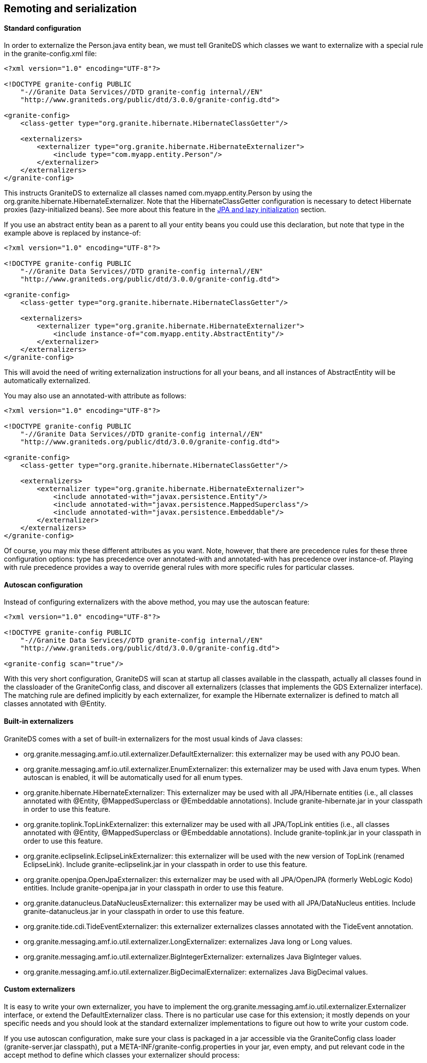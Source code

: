 :imagesdir: ./images

[[graniteds.remoting]]
== Remoting and serialization

ifdef::flex[]
Data serialization between a Flex client application and a Java EE server can use three kinds of transfer encodings:
 
* XML (HttpService)
* SOAP (WebService)
* AMF3 (RemoteObject)

According to all available benchmarks, the last option, AMF3 with +RemoteObject+, is the faster and most efficient. Additionally it allows to work with 
strongly typed objects in the Flex application and thus is more maintainable. GraniteDS provides a full implementation of the AMF3 protocol and a set 
of adapters suitable for remote calls to POJO, Spring, EJB 3, Seam and CDI services. 

However, standard AMF serialization/deserialization does not provide any way, either with LiveCycle Data Services/BlazeDS or with GraniteDS, to transfer 
private or protected data fields. Only non-static, non-transient public fields, either those with public getter and setter or with a public declaration,  
are taken into account. This limitation applies to both Java and ActionScript 3 classes. 

To preserve strong and secure data encapsulation of your beans while serializing their private internal state - such as a version number in entity beans -
GraniteDS provides a specific serialization mechanism called externalization. It also allows, for example, to serialize JPA entities without triggering
initialization of all lazy properties. See <<remoting.externalization,corresponding section>> for details. 

*More about the AMF3 serialization format*

AMF3 is a very compact binary format for data serialization/deserialization and remote method invocation. A key feature of this format is that it preserves 
the entire graph of your data without duplicating identical objects (contrary to JSON for example).

For example, if A1 and A2 contain a reference to the same B1, 
the serialization of A1 and A2 does not duplicate B1. The target client VM will contain exactly the same data graph with only one B1 referenced by one A1 and one A2.
Furthermore, there is no risk of infinite recursion if the data graph contains circular references. For example, if B1 contains the set of A# that references B1. 
AMF3 messages are sent as a part of a AMF0 envelope and body.

GraniteDS implements an AMF3 serializer/deserializer and relies on some code borrowed from the
link:$$http://sourceforge.net/projects/openamf/$$[OpenAMF] project for AMF0 serialization/deserialization. The AMF0 and AMF3 specifications are now public.
You may download them link:$$http://download.macromedia.com/pub/labs/amf/amf3_spec_121207.pdf$$[here]. You will need a Macromedia or Adobe account. 
endif::flex[]

ifdef::java[]
Data serialization between a Java/JavaFX client application and a Java EE server uses a fast and compact serialization format called
Java Message Format (JMF). JMF preserves the entire state of transfered objects and deals with arbitrary complex data graphs. JMF takes care of
of uninitialized properties of JPA entities and does not trigger initialization: lazy members are serialized as uninitialized and sending back
such entities back to the server preserves this characteristic (a lazy collection is lazy, not null).

When building a JavaFX client and with the help of the <<graniteds.gfx, GFX>> code generator, you can easily deserialize these entities to a properly
JavaFX-bindable bean having the same properties. This way the client and server parts of the application are cleanly separated, the JavaFX bean does
not have any dependency (even internal runtime) on the JPA provider and the JPA entity having no dependency on the JavaFX binding API.

*More about the JMF serialization format*

JMF is inspired by the AMF serialization format and designed with the following goals in mind:

* Compactness: serialized data must be as small as possible (even more than with AMF).
* Completeness: circular references must be correctly handled, everything that should be serialized must be serialized.
* Accuracy: no trans-typing, no pointless conversions, unless explicitly wanted.
* Extensibility: it must be possible to plug dedicated codecs for specific data types.
* Observability: data flow must be understandable by programs that have no knowledge of what is serialized.
* Security: only data that are meant to be serialized must be serialized.
* Speed: serialization must be as fast as possible (but without breaking the previous goals).

In typical usage, JMF can be up to 3 times smaller than AMF and up to 8 times smaller than the standard Java serialization.
endif::java[] 

ifdef::flex[]
[[remoting.remoteobject]]
=== Using the RemoteObject API

+RemoteObject+ is the standard remoting API of the Flex SDK. It can be use either declaratively in MXML or programmatically in ActionScript. 
A +RemoteObject+ is attached to a server-side destination, generally defined in the +services-config.xml+ (see the <<config.remotingservices,configuration reference>>). 
You can also refer to the link:$$http://livedocs.adobe.com/flex/3/html/help.html?content=data_access_4.html$$[Adobe Flex SDK documentation] about +RemoteObject+ 
to get some useful information. 

[[remoting.romxml]]
==== RemoteObject in MXML

For this example, we'll show a simple POJO destination : 

[source,java]
----
public class HelloService {

   	public String hello(String name) {
   		return "Hello " + name;	
   	}
}
----

[source,xml]
----
<services>
    <service
        id="granite-service"
        class="flex.messaging.services.RemotingService"
        messageTypes="flex.messaging.messages.RemotingMessage">
        <destination id="hello">
            <channels>
                <channel ref="graniteamf"/>
            </channels>
            <properties>
                <scope>request</scope>
                <source>com.myapp.HelloService</source>
            </properties>
        </destination>
    </service>
</services>

<channels>
    <channel-definition id="graniteamf" class="mx.messaging.channels.AMFChannel">
        <endpoint
            uri="http://{server.name}:{server.port}/{context.root}/graniteamf/amf"
            class="flex.messaging.endpoints.AMFEndpoint"/>
    </channel-definition>
</channels>
----

This service configuration defines an AMF channel and a simple POJO destination named _hello_ mapped to this channel and which source is the Java class 
we have created. POJO is the default service adapter so we don't have to specify a particular service factory. 

[source,xml]
----
<?xml version="1.0"?>
<mx:Application xmlns:mx="http://www.adobe.com/2006/mxml">

    <mx:Script>
        import mx.rpc.events.ResultEvent;
        import mx.rpc.events.FaultEvent;
        import mx.controls.Alert;
        
        public function resultHandler(event:ResultEvent):void {
            // Display received message
            outputMessage.text = event.result as String;
        }                       
        
        public function faultHandler(event:FaultEvent):void {
            // Show error alert
            Alert.show(event.fault.faultString);               
        }
    </mx:Script>
	
    <!-- Connect to a service destination.--> 
    <mx:RemoteObject id="helloService" 
        destination="hello"
        result="handleResult(event);"
        fault="handleFault(event);"/>
	
    <!-- Provide input data for calling the service. --> 
    <mx:TextInput id="inputName"/>
	
    <!-- Call the web service, use the text in a TextInput control as input data.--> 
    <mx:Button click="helloService.hello(inputName.text)"/>
	
    <!-- Display results data in the user interface. --> 
    <mx:Label id="outputMessage"/>
</mx:Application>
----

This demonstrates a very simple remote call with basic +String+ data types. The destination defined in the MXML +RemoteObject+ declaration should match 
the destination name in +services-config.xml+.  

It is very important to note that remote calls in Flex are always _asynchronous_. The reason is that the Flash VM is not multithreaded and remote calls 
should not block user interaction. Something like +outputMessage.text = helloService.hello(inputName.text)+ will thus not work, and it is needed to 
attach event listeners to the +RemoteObject+ to handle the remote results and faults.		 

The actual return value of a remote call on a +RemoteObject+ is an +AsyncToken+ object. The MXML syntax +result+ and +fault+ is simply a shorthand 
for adding listeners to this token object. 

In this short example, there was only one method in the +RemoteObject+ so we could put the event listeners on the +RemoteObject+ itself. 
For services having more than one method, we would rather add a different event listener for each method : 

[source,xml]
----
<mx:RemoteObject id="helloService" 
        destination="hello">
    <mx:operation name="hello" 
        result="handleResult(event);"
        fault="handleFault(event);"/>
    <mx:operation name="..."
        result="..."
        fault="..."/>
</mx:RemoteObject>
----

The last but interesting way of handing the remote result is to bind the +AsyncToken+ property +lastResult+ to some UI component in MXML. The following code 
does the same thing than the initial example :  

[source,xml]
----
<?xml version="1.0"?>
<mx:Application xmlns:mx="http://www.adobe.com/2006/mxml">

    <!-- Connect to a service destination.--> 
    <mx:RemoteObject id="helloService" destination="hello"/>
    
    <!-- Provide input data for calling the service. --> 
    <mx:TextInput id="inputName"/>
    
    <!-- Call the web service, use the text in a TextInput control as input data.--> 
    <mx:Button click="helloService.hello(inputName.text)"/>
    
    <!-- Display results data in the user interface using binding on the lastResult property of AsyncToken. --> 
    <mx:Label id="outputMessage" text="{helloService.hello.lastResult}"/>
</mx:Application>
----

It is possible to use more complex data types as arguments or as result values. It is then necessary to create an equivalent ActionScript 3 class for each 
Java data class. You can refer to the <<remoting.mapping,mapping>> section to see how to do this in detail. Also see how you can use the 
<<graniteds.gas3,Gas3 code generator>> to do this for you. 

[source,java]
----
package com.myapp.model;

public class Person {

	private String name;

	public String getName() { 
		return name; 
	}
	public void setName(String name) { 
		this.name = name;
	}
}
----

[source,actionscript]
----
package com.myapp.model {
		
	[RemoteClass(alias="com.myapp.model.Person")]
	public class Person {
		public var name:String;
	}
}
----

[source,java]
----
public class PeopleService {

   	public List<Person> findAll(Person examplePerson) {
   		...
   		return list;	
   	}
}
----

[source,xml]
----
<?xml version="1.0"?>
<mx:Application xmlns:mx="http://www.adobe.com/2006/mxml">

    <!-- Connect to a service destination.--> 
    <mx:RemoteObject id="peopleService" 
        destination="people"
        result="handleResult(event);"
        fault="handleFault(event);"/>
	
    <!-- Provide input data for calling the service. --> 
    <mx:TextInput id="inputName"/>
	
    <!-- Call the web service, use the text in a TextInput control as input data.--> 
    <mx:Button click="peopleService.findAll(inputName.text)"/>
	
    <!-- Display results data in the user interface. --> 
    <mx:DataGrid id="outputGrid" dataProvider="{peopleService.lastResult}"/>
</mx:Application>
----

[[remoting.roactionscript]]
==== RemoteObject in ActionScript

Using +RemoteObject+ programmatically is necessary when called from a client controller class in a classic MVC pattern. 

[source,actionscript]
----
package com.myapp.controllers {

 	import mx.rpc.events.ResultEvent;
 	import mx.rpc.events.FaultEvent;
 	import mx.rpc.remoting.mxml.RemoteObject;
 	import mx.controls.Alert;

	public class HelloController {

		private var helloService:RemoteObject;

		public function HelloController():void {
            // Initialize a remote destination
            helloService = new RemoteObject("pojo");
            helloService.addEventListener(ResultEvent.RESULT, resultHandler, false, 0, true);
            helloService.addEventListener(FaultEvent.FAULT, faultHandler, false, 0, true);
        }
        
        private function resultHandler(event:ResultEvent):void {
            // Handler result
        }                       
        
        private function faultHandler(event:FaultEvent):void {
            // Handle fault
        }
    }
}
----

[[remoting.manualremoteobject]]
==== RemoteObject in ActionScript without +services-config.xml+ file

When there is no +services-config.xml+ (for example when the configuration is defined in the Spring or Seam configuration files),  it is necessary 
to manually initialize the endpoint for the +RemoteObjects+. 

[source,actionscript]
----
package com.myapp.controllers {

 	import mx.rpc.events.ResultEvent;
 	import mx.rpc.events.FaultEvent;
 	import mx.rpc.remoting.mxml.RemoteObject;
 	import mx.controls.Alert;

	public class HelloController {

		private var helloService:RemoteObject;

 		public function HelloController():void {
			// Initialize a remote destination
			helloService = new RemoteObject("hello");
			helloService.source = "com.myapp.HelloService";
			// Setup the channel set and endpoint for the RemoteObject 
			helloService.channelSet = new ChannelSet();
			helloService.channelSet.addChannel(new AMFChannel("graniteamf", 
			     "http://{server.name}:{server.port}/myapp/graniteamf/amf"));
			helloService.addEventListener(ResultEvent.RESULT, resultHandler, false, 0, true);
			helloService.addEventListener(FaultEvent.FAULT, faultHandler, false, 0, true);
		}
        
		private function resultHandler(event:ResultEvent):void {
			// Handle result
		}                       
        
		private function faultHandler(event:FaultEvent):void {
			// Handle fault
		}
    }
}
----

[[remoting.rohttps]]
==== Using HTTPS

Using HTTPS involves two steps :
 
* Configure a +SecureAMFChannel+ instead of an +AMFChannel+ in +services-config.xml+
* Configure a SSL endpoint in +web.xml+

.+services-config.xml+
[source,xml]
----
<services>
    ...
</services>

<channels>
    <channel-definition id="graniteamf" class="mx.messaging.channels.SecureAMFChannel">
        <endpoint
            uri="https://{server.name}:{server.port}/{context.root}/graniteamf/amf"
            class="flex.messaging.endpoints.AMFEndpoint"/>
    </channel-definition>
</channels>
----

.+web.xml+
[source,xml]
----
<security-constraint>
    <display-name>AMF access</display-name>
    <web-resource-collection>
        <web-resource-name>Secure AMF remoting</web-resource-name>
        <description>Secure AMF Remoting</description>
        <url-pattern>/graniteamf/*</url-pattern>
    </web-resource-collection>
    <auth-constraint>
        <role-name>role1</role-name>
        ...
    </auth-constraint>
    <user-data-constraint>
        <transport-guarantee>CONFIDENTIAL</transport-guarantee>
    </user-data-constraint>
</security-constraint>
----
endif::flex[]

ifdef::java[]
[[remoting.remoteservice]]
==== RemoteService API

Here is an example on how to execute a remote call on a GraniteDS enabled service:

[source,java]
----
public class HelloController {

	public HelloController() {
	    ChannelFactory channelFactory = new JMFChannelFactory();
	    channelFactory.start();
	    RemotingChannel channel = channelFactory.newRemotingChannel("mychannel",
			new URI("http://localhost:8080/helloworld/graniteamf/amf.txt"));
		RemoteService helloService = new RemoteService(channel, "hello");

		helloService.newInvocation("sayHello", args[0]).setTimeToLive(5, TimeUnit.SECONDS)
			.addListener(new ResultFaultIssuesResponseListener() {
			         
   			@Override
   			public void onResult(ResultEvent event) {
       			System.out.println("Result: " + event.getResult());
 	   		}

   			@Override
   			public void onFault(FaultEvent event) {
       			System.err.println("Fault: " + event.toString());
   			}

   			@Override
   			public void onIssue(IssueEvent event) {
       			System.err.println("Issue: " + event.toString());
   			}
		}).invoke();
	}
}
----

The first step consists in initializing the +ChannelFactory+ that will be used. Channel factories handle low-level
configuration and manage the underlying network transports and serialization protocols. By default it will use the +ApacheAsyncTransport+
that uses the Apache asynchronous HTTP client, but this can be changed by configuring the +ChannelFactory+.
The example defines a +JMFChannelFactory+ (using the JMF protocol), alternatively you can use +AMFChannelFactory+ (AMF protocol).
Once everything is correctly setup, you just have to call +start()+.

The second step consists in defining the remote channel endpoint, i.e. the server url to which the client will connect. This
just requires a channel id and a URI.

Finally you have to create a +RemoteService+ which is basically a client for a particular remote service. It requires the name of the destination (which
semantics depends on the target server framework, it can be the name of a Spring bean or the partial JNDI name of an EJB).

Once the +RemoteService+ is initialized, you can execute remote calls through a "fluent" API by creating an invocation with +newInvocation+ and adding 
result/fault listeners with +addListener+ 

The listener has to implement the interface +ResponseListener+ which has 5 methods:
 
* onResult
* onFault
* onFailure
* onTimeout
* onCancelled

The first is obvious, the 4 others are different kinds of failure conditions. +onFault+ corresponds to a server exception,
whereas +onFailure+, +onTimeout+ and +onCancelled+ correspond to network or client connection failures.

As this can be painful to implement those 5 methods for each call, the convenient abstract class +ResultFaultIssuesResponseListener+ merges the 3 last errors 
conditions in one single +onIssue+ handler. 

[[remoting.remoteservice.https]]
==== Using HTTPS

Using HTTPS involves two steps :
 
* Use a HTTPS url in the channel endpoint definition (you may have to do additional configuration to use certificates, see the doc of Apache HTTP client)
* Configure a SSL endpoint in +web.xml+

.+web.xml+
[source,xml]
----
<security-constraint>
    <display-name>AMF access</display-name>
    <web-resource-collection>
        <web-resource-name>Secure AMF remoting</web-resource-name>
        <description>Secure AMF Remoting</description>
        <url-pattern>/graniteamf/*</url-pattern>
    </web-resource-collection>
    <auth-constraint>
        <role-name>role1</role-name>
        ...
    </auth-constraint>
    <user-data-constraint>
        <transport-guarantee>CONFIDENTIAL</transport-guarantee>
    </user-data-constraint>
</security-constraint>
----
endif::java[]

ifdef::flex[]
[[remoting.tideremoting.flex]]
=== Using the Tide API

The Tide remoting API is an alternative to the standard +RemoteObject+. It can be used only programmatically in +ActionScript+ and simplifies the
handling of asynchronous call by hiding +AsyncToken+ and other internal objects. Note that Tide provides much more than just a different API, it will be detailed
in the next chapters. 

[NOTE]
====
This section describes the usage of the Tide API with a standard AMF provider. When the Tide API is used in conjunction with GraniteDS and Tide-enabled server 
framework adapters, there are some specificities that are described in the chapters concerning each framework integration (<<ejb3.tide,EJB3>>, 
<<spring.tide,Spring>>, <<seam2.tide,Seam 2>>, <<cdi.tide,CDI>>). 
====

[[remoting.tidebasic.flex]]
==== Basic remoting

Let's see the same hello example with Tide. Note the usage of the Tide context object which represents the client application container.                       

[source,xml]
----
<?xml version="1.0"?>
<mx:Application xmlns:mx="http://www.adobe.com/2006/mxml">
    <mx:Script>
        import org.granite.tide.Tide;
        import org.granite.tide.Context;
        import org.granite.tide.events.TideResultEvent;
        import org.granite.tide.events.TideFaultEvent;
        
        private var tideContext:Context = Tide.getInstance().getContext();
        
        private function hello(name:String):void {
            // tideContext.helloService implicitly creates a proxy for the remote destination named helloService
            tideContext.helloService.hello(name, resultHandler, faultHandler);
        }
        
        private function resultHandler(event:TideResultEvent):void {
            outputMessage.text = event.result as String;
        }                       
        
        private function faultHandler(event:TideFaultEvent):void {
            // Handle fault
        }
    </mx:Script>
    
    <!-- Provide input data for calling the service. --> 
    <mx:TextInput id="inputName"/>
    
    <!-- Call the web service, use the text in a TextInput control as input data.--> 
    <mx:Button click="hello(inputName.text)"/>
    
    <!-- Result message. --> 
    <mx:Label id="outputMessage"/>
</mx:Application>
----

[[remoting.tidebasicdi.flex]]
==== Basic remoting with dependency injection

This example can be cleaned up by using the dependency injection feature of the Tide framework (see <<tide.remoting,here>> for more details). 
Basically you can inject a client proxy for a remote destination with the annotation +[In]+.

[source,xml]
----
<?xml version="1.0"?>
<mx:Application xmlns:mx="http://www.adobe.com/2006/mxml"
    creationComplete="Tide.getInstance().initApplication()">
    <mx:Script>
        import org.granite.tide.Tide;
        import org.granite.tide.events.TideResultEvent;
        import org.granite.tide.events.TideFaultEvent;
        
        [In]
        public var helloService:Component;
        
        private function hello(name:String):void {
            helloService.hello(name, resultHandler, faultHandler);
        }
        
        private function resultHandler(event:TideResultEvent):void {
            outputMessage.text = event.result as String;
        }                       
        
        private function faultHandler(event:TideFaultEvent):void {
            // Handle fault
        }
    </mx:Script>
    
    <!-- Provide input data for calling the service. --> 
    <mx:TextInput id="inputName"/>
    
    <!-- Call the web service, use the text in a TextInput control as input data.--> 
    <mx:Button click="hello(inputName.text)"/>
    
    <!-- Result message. --> 
    <mx:Label id="outputMessage"/>
</mx:Application>
----

[[remoting.tideresponder.flex]]
==== Using the ITideResponder interface

In some cases, you may need to pass some value to the result/fault handler to be able to distinguish different calls on the same method. 
You can then implement the +ITideResponder+ interface or use the default +TideResponder+ implementation that is able to hold a token object: 

[source,actionscript]
----
public function call():void {
    var responder1:TideResponder = new TideResponder(helloResult, helloFault, "firstCall");
    var responder2:TideResponder = new TideResponder(helloResult, helloFault, "secondCall");
    tideContext.helloWorld.sayHello("Jimi", responder1);
    tideContext.helloWorld.sayHello("Jimi", responder2);
}

private function helloResult(event:TideResultEvent, token:Object):void {
    if (token == "firstCall")
        Alert.show(event.result);
}
----

In this case, the +Alert+ will show up only once for the first call. 

[[remoting.tideasync.flex]]
==== Simplifying asynchronous interactions

The +ITideResponder+ interface has another important use : it makes possible to provide a return object that will be merged  with the server result. 
It greatly helps working with the asynchronous nature of Flex remoting by limiting the need for result handlers. 

[source,actionscript]
----
private var products:ArrayCollection = new ArrayCollection();

public function call():void {
    tideContext.productService.findAllProducts(
        new TideResponder(resultHandler, null, null, products)
    );
}

private function resultHandler(event:TideResultEvent):void {
   trace("Assert result was merged: " + (event.result === products));
}
----

[source,xml]
----
<mx:DataGrid dataProvider="{products}">
   ...
</mx:DataGrid>
----

The result of the remote call will be merged in the provided products collection instance. It is thus necessary to provide a non null object instance, 
and this kind of merge will work with real objects and collections but not with simple types (such as +String+, +Number+, ...).
Note that trying to merge a managed entity will work only if the received entity has the same +uid+ than the source entity. This is a normal behaviour to avoir 
breaking existing object associations in the local context. So this merge feature is mostly suitable for retrieving collections so you are sure that the same 
instance of the collection is kept in sync.  

[[remoting.tideserviceinit.flex]]
==== Server application endpoint initialization

Tide remoting can be used without needing the standard +services-config.xml+ Flex configuration file. In this case, it is necessary to manually define 
the remoting channels. 

The easiest way is to setup the built-in default +ServerSession+ component implementation in the Tide context, for example in the +creationComplete+
of the main application. 

[source,actionscript]
----
Tide.getInstance().mainServerSession.serverApp = new SimpleServerApp("/context-root");
----

It is also possible to define +serverName+, +serverPort+ and use a secure https endpoint with +secure=true+.

You can completely customize the endpoint initialization by providing your own implementation of +IServerApp+, for example to fetch the endpoint parameters from a remote url.
You can also customize the channel build by implementing the +IChannelBuilder+ interface.

[[remoting.tideintercept.flex]]
==== Client message interceptors

If you need some common behaviour for all remote calls, such as showing/hiding a wait screen at each call or setting custom headers,  you can implement a 
message interceptor that will be called before and after each remote call or message. 

[source,actionscript]
----
public class MyMessageInterceptor implements IMessageInterceptor {
    public function before(msg:IMessage):void {
        showWaitScreen();
        msg.headers['customHeader'] = 'test';
    }

    public function after(msg:IMessage):void {
        var customHeader:String = msg.headers['customHeader'] as String;
        hideWaitScreen();
    }
}
----

[[remoting.tideexception.flex]]
==== Global exception handling

The server exceptions can be handled on the client-side by defining a fault callback on each remote call. It works fine but it is very tedious
 and you can always forget a case, in which case the error will be either ignored or result in a Flex error popup that is not very elegant. 

To help dealing with server exceptions, it is possible to define common handlers for particular fault codes on the client-side, and exception converters 
on the server-side, to convert server exceptions to common fault codes. 

On the server, you have to define an +ExceptionConverter+ class. For example we could write a converter to handle the JPA +EntityNotFoundException+ 
(in fact there is already a built-in converter for all JPA exceptions): 

[source,actionscript]
----
public class EntityNotFoundExceptionConverter implements ExceptionConverter {

    public static final String ENTITY_NOT_FOUND = "Persistence.EntityNotFound";
    
    public boolean accepts(Throwable t, Throwable finalException) {
        return t.getClass().equals(javax.persistence.EntityNotFoundException.class);
    }

    public ServiceException convert(
        Throwable t, String detail, Map<String, Object> extendedData) {

        ServiceException se = new ServiceException(
            ENTITY_NOT_FOUND, t.getMessage(), detail, t
        );
        se.getExtendedData().putAll(extendedData);
        return se;
    }
}
----

This class will intercept all +EntityNotFound+ exceptions on the server-side, and convert it to a proper +$$ENTITY_NOT_FOUND$$+ fault event. 

The argument +finalException+ contains the deepest throwable in the error and can be used to check if some higher level exception converter should 
be used to handle the exception. For example, the +HibernateExceptionConverter+ checks if the exception is wrapped in a +PersistenceException+, 
in which case it lets the JPA +PersistenceExceptionConverter+ accept the exception. 

This exception converter has to be declared on the GDS server config:
 
* When using +scan="true"+ in +granite-config.xml+, ensure that there is a +META-INF/granite-config.properties+ file (even empty) in the jar containing 
    the exception converter class. 
* When not using automatic scan, you can add this in +granite-config.xml+ : 
+
[source,xml]
----
<exception-converters>
  <exception-converter type="com.myapp.custom.MyExceptionConverter"/>
</exception-converters>
----
 
On the Flex side, you then have to define an exception handler class: 

[source,actionscript]
----
public class EntityNotFoundExceptionHandler implements IExceptionHandler {

    public function accepts(emsg:ErrorMessage):Boolean {
        return emsg.faultCode == "Persistence.EntityNotFound";
    }

    public function handle(context:BaseContext, emsg:ErrorMessage):void {
        Alert.show("Entity not found: " + emsg.message);
    }
}
----

... and register it as an exception handler for the Tide context in a static initializer block to be sure it is registered before anything else happens. 

[source,xml]
----
<mx:Application>
    <mx:Script>
        Tide.getInstance().addExceptionHandler(EntityNotFoundExceptionHandler);
    </mx:Script>
</mx:Application>
----

[[remoting.tidemisc.flex]]
==== Miscellaneous features

There are a few other features that are useful when working with remote services :
 
* The static property +Tide.showBusyCursor+ can enable or disable the busy mouse cursor during execution of remote calls. 
* +Tide.busy+ is a bindable property that can be used to determine if there is currently a remote call in progress. 
* +Tide.disconnected+ is a bindable property that can be used to determine if the network connection is currently broken. 
    If becomes false when a network error is detected and set to true after each successful call. 

endif::flex[]

ifdef::java[]
[[remoting.tideremoting.java]]
=== Using the Tide API

The Tide remoting API is an alternative to the low-level +RemoteService+ API that simplifies the handling of asynchronous calls and brings much more features
that will be described in the next chapters. 

[[remoting.tidebasic.java]]
==== Basic remoting

Let's see the same hello example with Tide. Note the usage of the Tide context object which represents the client application container.

[source,java]
----
public class HelloExample {

    public static void main(String[] args) {
    
    	Context context = new SimpleContextManager().getContext();
    	
    	ServerSession serverSession = context.set(new ServerSession("/myapp", "localhost", 8080));
    	serverSession.start();
    	
    	Component helloService = context.set("helloService", new ComponentImpl(serverSession));
    	
    	// Asynchronous call using handlers
    	helloService.call("sayHello", "Barack", new TideResponder<String>() {
    		@Override
    		public void result(TideResultEvent<String> result) {
    			System.out.println("Async result: " + result.getResult());
    		}
    		
    		@Override
    		public void fault(TideFaultEvent fault) {
    			System.err.println("Fault: " + fault.getFault());
    		}
    	};
    	
    	// Synchronous wait of Future result
    	Future<String> futureResult = helloService.call("sayHello", "Barack");
    	String result = futureResult.get();
    	System.out.println("Sync result: " + result);
    }
----

This is a bit different than the +RemoteService+ API. It looks like a mostly cosmetic changes, but there are many internal things that differ. 

The core of the Tide framework is the context which contains the various elements of the application. Here we create a simple +SimpleContextManager+ which
implements a very minimalistic built-in application container. For more complex environments, we recommend using the +SpringContextManager+ which
integrates with a Spring application container or the +CDIContextManager+ which integrates with a CDI/Weld SE container.

The +Application+ SPI is a simple interface that allows integrating the Tide context with the client UI framework. For example, JavaFX requires that all UI 
operations are executed in the main UI thread. The JavaFX application implementation will ensure that the asynchronous result handlers of remote calls will 
be executed in the UI thread so you can do whatever UI operation you need using the received data. This is also necessary as Tide will merge the received
data with local objects which might possibly have data bindings to UI components.

The +ServerSession+ encapsulates all communication between the client application and the remote services for a particular server endpoint, and more
generally represents a user session with the server (including authentication, session expiration, ...).
Note that here it has to be "attached" manually to the Tide context with +context.set()+. In a Spring environment, it would simply have to be declared as a Spring bean.

Finally the +Component+ instance represents a client proxy to the actual remote service. The method +call+ executes the remote call and returns a +Future+ 
object which can be used to get the result. It is also necessary to provide a last argument to the method +call+ which should implement +TideResponder+
and +result+, +fault+. Here we use an untyped +ComponentImpl+ implementation but it's also possible to generate typesafe client proxies which reproduce
exactly the methods of the service interfaces.

[[remoting.tidebasicdi.java]]
==== Basic remoting with dependency injection

The previous example was a bit basic, and in more realistic applications you might want to use the client proxies from some controller class instead 
of the main application. For a more 'enterprisy' usage, we might configure a Spring container on the client application. 

.Example Spring client configuration
[source,java]
----
package com.myapp.client;

@Configuration
public class Config {
	
	@Bean
	public SpringEventBus eventBus() {
		return new SpringEventBus();
	}
	
	@Bean
	public SpringContextManager contextManager(SpringEventBus eventBus) {
		return new SpringContextManager(new JavaFXApplication(), eventBus));
	}
	
	@Bean(initMethod="start", destroyMethod="stop")
	public ServerSession serverSession() throws Exception {
		return new ServerSession("/myapp", "localhost", 8080);
	}
	
	@Bean
	public Component helloService(ServerSession serverSession) {
		return new ComponentImpl(serverSession);
	}
	
	@Bean
	public App app() {
		return new App();
	}
}
----

.Main application
[source,java]
----
package com.myapp.client;

public class App {

	public static void main(String[] args) {
    	ApplicationContext applicationContext = new AnnotationConfigApplicationContext();
    	applicationContext.scan("com.myapp.client");
    	applicationContext.refresh();
    	applicationContext.registerShutdownHook();
    	applicationContext.start();
	}
	
	@Inject @Qualifier("helloService")
	private Component helloService;
	
	public void start() {
    	helloService.call("sayHello", "Barack", new TideResponder<String>() {
    		@Override
    		public void result(TideResultEvent<String> result) {
    			System.out.println("Async result: " + result.getResult());
    		}
    		
    		@Override
    		public void fault(TideFaultEvent fault) {
    			System.err.println("Fault: " + fault.getFault());
    		}
    	};
	}
}
----

Here we use the Spring Java configuration mechanism, but you could also do all this in XML or any other Spring configuration style. 
The important things here are that we declared two components of types +EventBus+ and +ContextManager+, and the +ServerSession+ and a +Component+ as Spring beans. 
Once everything is properly wired together, you can simply inject the client proxies in whatever bean you want to execute the remote calls. 

[[remoting.tideresponder.java]]
==== Using the TideResponder Interface

In some cases, you may need to pass some value to the result/fault handler to be able to distinguish different calls on the same method. You can then 
override the default +TideResponder+ implementation and store a token or pass-through object:

[source,java]
----
public static class HelloResponder implements TideResponder {

	private final String token;

	public HelloResponder(String token) {
		this.token = token;
	}
	
	@Override
	public void result(TideResultEvent event) {
		System.out.println("Result for " + token + ": " + event.getResult());
	}
	
	@Override
	public void fault(TideFaultEvent event) {
		System.err.println("Fault for " + token + ": " + event.getFault());
	}
}

public void call() {
	helloService.call("sayHello", "Barack", new HelloResponder("firstCall"));
	helloService.call("sayHello", "Barack", new HelloResponder("secondCall"));
}
----

In this case, there will be two different outputs for each token. Note that as everything is asynchronous, the order of the results is undefined.

----
Result for secondCall: Hello Barack
Result for firstCall: Hello Barack
----

[[remoting.tideasync.java]]
==== Simplifying asynchronous interactions

The +TideMergeResponder+ interface is an extension of +TideResponder+ that makes possible to provide a return object that will be merged 
with the server result. It helps working with the asynchronous nature of remoting by reducing the need for result handlers.

[source,java]
----
private List<Product> products = new ArrayList<Product>();

public function call():void {
    productService.findAllProducts(new TideMergeResponder<List<Product>>() {
		@Override
		public void result(TideResultEvent<List<Product>> event) {
			System.out.println("Result was merged: " + (event.getResult() == products));
		}
		
		@Override
		public void fault(TideFaultEvent event) {
			System.err.println("Fault for " + token + ": " + event.getFault());
		}
		
		@Override
		public List<Product> getMergeResultWith() {
			return products;
		}
    });
}
----

This may not seem very useful in this case, but when combined with a data binding mechanism such as the one in JavaFX, that means that you don't have to 
handle the actual result at all. By using a JavaFX +ObservableList+ The binding would transparently propagate all incoming remote data to the UI.
Note that this kind of automatic merge will only work with mutable objects (so no +String+, +Number+, ...). It is usually the most useful with collections.

This can be simplified even further by using the following shortcut:

[source,java]
----
private List<Product> products = new ArrayList<Product>();

public function call():void {
    productService.findAllProducts(TideResponders.mergeWith(products));
}
----


[[remoting.tideexception.java]]
==== Global exception handling

The server exceptions can be handled on the client-side by defining a fault callback on each remote call. It works fine on a case by case basis but 
it is very tedious and you can always forget a case, in which case the error will be either ignored or result in a global error popup that is not very elegant.

To help dealing with server exceptions, it is possible to define common handlers for particular fault codes on the client-side, and exception converters 
on the server-side, to convert server exceptions to common fault codes. 

On the server, you have to define an +ExceptionConverter+ class. For example we could write a converter to handle the JPA +EntityNotFoundException+
(in fact there is already a built-in converter for all JPA exceptions): 

[source,java]
----
public class EntityNotFoundExceptionConverter implements ExceptionConverter {

    public static final String ENTITY_NOT_FOUND = "Persistence.EntityNotFound";
    
    public boolean accepts(Throwable t, Throwable finalException) {
        return t.getClass().equals(javax.persistence.EntityNotFoundException.class);
    }

    public ServiceException convert(
        Throwable t, String detail, Map<String, Object> extendedData) {

        ServiceException se = new ServiceException(
            ENTITY_NOT_FOUND, t.getMessage(), detail, t
        );
        se.getExtendedData().putAll(extendedData);
        return se;
    }
}
----

This class will intercept all +EntityNotFound+ exceptions on the server-side, and convert it to a proper +$$ENTITY_NOT_FOUND$$+ fault event.

The argument +finalException+ contains the deepest throwable in the error and can be used to check if some higher level exception converter should
be used to handle the exception. For example, the +HibernateExceptionConverter+ checks if the exception is wrapped in a +PersistenceException+, in which 
case it lets the JPA +PersistenceExceptionConverter+ accept the exception. 

This exception converter has to be declared on the GDS server config : 

*  When using +scan="true"+ in +granite-config.xml+, ensure that there is a +META-INF/granite-config.properties+ file (even empty) in the jar containing 
the exception converter class. 
*  When not using automatic scan, you can add this in +granite-config.xml+ : 
+
----
<exception-converters>
  <exception-converter type="com.myapp.custom.MyExceptionConverter"/>
</exception-converters>
----
 
On the client side, you then have to define an exception handler class: 

[source,java]
----
public class EntityNotFoundExceptionHandler implements ExceptionHandler {

    public boolean accepts(FaultMessage emsg) {
        return "Persistence.EntityNotFound".equals(emsg.getCode());
    }

    public void handle(Context context, FaultMessage emsg, TideFaultEvent faultEvent) {
        System.err.println("Entity not found: " + emsg.getMessage());
    }
}
----

... and register it as an exception handler in the Tide context. That is simply declare it as a managed bean with +context.set(new EntityNotFoundExceptionHandler())+ 
or as a Spring bean when using Spring. 
endif::java[]

ifdef::flex[]
[[remoting.mapping.flex]]
=== Mapping Java and AS3 objects

When using typed objects, it's necessary to create an ActionScript 3 class for each Java class that will be marshalled between Flex and Java. However due 
to the differences of data types in the ActionScript 3 and Java languages, data conversions are done during serialization/deserialization. 
GraniteDS follows the standard conversions specified in the Adobe Flex SDK documentation link:$$http://livedocs.adobe.com/flex/3/html/data_access_4.html#244138$$[here], 
with an important exception : GDS will neither convert AS3 +String+ to Java numeric types or +boolean+, nor AS3 numeric types or +boolean+ to +String+. 
You must use AS3 numeric types for Java numeric types and AS3 boolean type for Java boolean types; either primitive or boxed boolean. 

+long+, +Long+, +BigInteger+ and +BigDecimal+ values may by converted to their respective ActionScript 3 equivalent 
(see <<graniteds.bignumber,Big Number Implementations>> for details). 
endif::flex[]

ifdef::java[]
[[remoting.mapping.java]]
=== Mapping between client and server Java objects

The server data objects are usually defined as JPA entities. Using them directly on the client is possible but requires having a runtime dependency
on the JPA provider on the client, which may not be practical or suitable at all. This is for example what would happen by using standard Java serialization. 
Additionally, using a JPA entity on a JavaFX client (for example) means that your data beans will not benefit from all the data binding machinery of JavaFX 
which requires the use of special properties implementations (++javafx.beans.property.Property++). You could probably build a 'dual' Java class which is both 
a JPA entity and a bindable JavaFX bean but that would imply a very tight coupling between the client and the server (and a dependency of the server application
on JavaFX !!) and might at last not work at all (in particular for collection properties). 

Having two different classes for the same data object on the client and the server is thus a cleaner approach and simply requires some tooling to automatically
generate one from the other. GraniteDS provides a JPA/JavaBean to JavaFX class generator which handles exactly this task. 
endif::java[]

ifdef::flex[]
[[remoting.externalization]]
=== Externalizers and AS3 code generation

In some cases it can be necessary to serialize private fields of a Java class (for example the +@Version+ field of a JPA entity). Due to the limited capabilities 
of the ActionScript 3 reflection API than cannot access private fields, it is necessary to create  an externalizable AS3 class 
(implementing +flash.utils.IExternalizable+ and its corresponding externalizable Java class. In both classes you have to implement two methods 
+readExternal+ and +writeExternal+ that read and write data to the network stream in the exact same order. 
This is extremely tedious and unmaintainable, so GraniteDS provides a specific mechanism to handle this almost transparently : 

* On the Java side, GraniteDS can simulate an externalizable class by using Java reflection, so there is no need to implement the interface 
    +java.io.Externalizable+ manually. You just have to configure which classes should be processed. 
* On the Flex side, the Gas3 generator can automatically generate the +writeExternal+ and +readExternal+ methods. 

By means of these two combined mechanisms, it's possible to serialize any kind of object with minimal effort.  

[[remoting.extjpaexample.flex]]
==== Example of a JPA entity and its corresponding AS3 beans

Let's say we have a basic entity bean that represents a person. The following code shows its implementation using JPA annotations: 

[source,java]
----
package com.myapp.entity;

import java.io.Serializable;

import javax.persistence.Basic;
import javax.persistence.Entity;
import javax.persistence.GeneratedValue;
import javax.persistence.Id;
import javax.persistence.Version;

@Entity
public class Person implements Serializable {

    private static final long serialVersionUID = 1L;

    @Id @GeneratedValue
    private Integer id;

    @Version
    private Integer version;

    @Basic
    private String firstName;

    @Basic
    private String lastName;

    public Integer getId() {
        return id;
    }

    public String getFirstName() {
        return firstName;
    }
    public void setFirstName(String firstName) {
        this.firstName = firstName;
    }

    public String getLastName() {
        return lastName;
    }
    public void setLastName(String lastName) {
        this.lastName = lastName;
    }
}
----

This simple entity bean has one _read-only_ property (++id++), one __completely private property__ (++version++) and two __read/write__ 
properties (++firstName++,  ++lastName++). With standard serialization, we would not be able to send the ++id++ and ++version++ fields to 
the Flex client code. One solution would be to make them public with getters and setters, but this would obviously expose these fields to manual 
and erroneous modifications. Another solution would be to make the person bean implement ++java.io.Externalizable++ instead of 
++java.io.Serializable++, but it would require implementing and maintaining the ++readExternal++ and ++writeExternal++ methods.
This is at least an annoyance, a source of errors, and might even be impossible if you do not have access to the source code to the Java entities. 

With GraniteDS automated externalization and without any modification made to our bean, we may serialize all properties of the +Person+ class, 
private or not. Furthermore, thanks to the Gas3 code generator, we do not even have to write the ActionScript 3 bean by ourselves. 
Here is a sample generated bean implementation: 

[source,actionscript]
----
/**
 * Generated by Gas3 v3.0.0 (Granite Data Services).
 *
 * WARNING: DO NOT CHANGE THIS FILE. IT MAY BE OVERWRITTEN EACH TIME YOU USE
 * THE GENERATOR. INSTEAD, EDIT THE INHERITED CLASS (Person.as).
 */

package com.myapp.entity {

    import flash.utils.IDataInput;
    import flash.utils.IDataOutput;
    import flash.utils.IExternalizable;
    import org.granite.collections.IPersistentCollection;
    import org.granite.meta;

    use namespace meta;

    [Bindable]
    public class PersonBase implements IExternalizable {

        private var __initialized:Boolean = true;
        private var __detachedState:String = null;

        private var _firstName:String;
        private var _id:Number;
        private var _lastName:String;
        private var _version:Number;

        meta function isInitialized(name:String = null):Boolean {
            if (!name)
                return __initialized;

            var property:* = this[name];
            return (
                (!(property is Person) || (property as Person).meta::isInitialized()) &&
                (!(property is IPersistentCollection) ||
                  (property as IPersistentCollection).isInitialized())
            );
        }

        public function set firstName(value:String):void {
            _firstName = value;
        }
        public function get firstName():String {
            return _firstName;
        }

        public function get id():Number {
            return _id;
        }

        public function set lastName(value:String):void {
            _lastName = value;
        }
        public function get lastName():String {
            return _lastName;
        }

        public function readExternal(input:IDataInput):void {
            __initialized = input.readObject() as Boolean;
            __detachedState = input.readObject() as String;
            if (meta::isInitialized()) {
                _firstName = input.readObject() as String;
                _id = function(o:*):Number {
                    return (o is Number ? o as Number : Number.NaN) } (input.readObject());
                _lastName = input.readObject() as String;
                _version = function(o:*):Number {
                    return (o is Number ? o as Number : Number.NaN) } (input.readObject());
            }
            else {
                _id = function(o:*):Number {
                    return (o is Number ? o as Number : Number.NaN) } (input.readObject());
            }
        }

        public function writeExternal(output:IDataOutput):void {
            output.writeObject(__initialized);
            output.writeObject(__detachedState);
            if (meta::isInitialized()) {
                output.writeObject(_firstName);
                output.writeObject(_id);
                output.writeObject(_lastName);
                output.writeObject(_version);
            }
            else {
                output.writeObject(_id);
            }
        }
    }
}
----

This AS3 bean reproduces all properties found in the Java entity, public and private and even includes two extra properties, 
(++$$__initialized$$++ and ++$$__detachedState$$++), that correspond the the JPA internal state for lazy loading. Note that these two fields are present 
because the Gas3 generator has detected that our class is a JPA entity annotated with ++@Entity++. For simple Java beans, these two fields would not be 
present, but this shows that the pluggable externalizer mechanism in GraniteDS allows to do a lot more than simply serializing public data and value objects. 

Note that property accessors (++get++/++set++) are exactly the same as those found in the Java entity bean, and while all fields are serialized between 
the client and the server,  only ++firstName++ and ++lastName++ are modifiable in ActionScript 3 and ++id++ is kept read-only. 

[NOTE]
====
With the externalizer mechanism in GraniteDS, serializing data between Flex and Java is almost as powerful and flexible as pure Java serialization
between a Java client and a Java server. 
====
endif::flex[]

ifdef::java[]
[[remoting.extjpaexample.java]]
==== Example of a JPA entity and its corresponding JavaFX bean

Let's say we have a basic entity bean that represents a person. The following code shows its implementation using JPA annotations: 

[source,java]
----
package com.myapp.entity;

import java.io.Serializable;

import javax.persistence.Basic;
import javax.persistence.Entity;
import javax.persistence.GeneratedValue;
import javax.persistence.Id;
import javax.persistence.Version;

@Entity
public class Person implements Serializable {

    private static final long serialVersionUID = 1L;

    @Id @GeneratedValue
    private Integer id;

    @Version
    private Integer version;

    @Basic
    private String firstName;

    @Basic
    private String lastName;

    public Integer getId() {
        return id;
    }

    public String getFirstName() {
        return firstName;
    }
    public void setFirstName(String firstName) {
        this.firstName = firstName;
    }

    public String getLastName() {
        return lastName;
    }
    public void setLastName(String lastName) {
        this.lastName = lastName;
    }
}
----

With GraniteDS automated externalization and without any modification made to our bean, we may serialize all properties of the +Person+ JPA entity, 
and convert them to a +Person+ JavaFX bean. Furthermore, thanks to the Gfx code generator, we do not even have to write the JavaFX bean by ourselves.
Here is a sample generated bean implementation: 

[source,java]
----
@Serialized
public class PersonBase implements Serializable {

    @SuppressWarnings("unused")
    private boolean __initialized__ = true;
    @SuppressWarnings("unused")
	private String __detachedState__ = null;
    
    @Id
	private ObjectProperty<Long> id = new SimpleObjectProperty<Long>(this, "id");
	@Uid
	private StringProperty uid = new SimpleStringProperty(this, "uid");
    @Version
	private ObjectProperty<Integer> version = new SimpleObjectProperty<Integer>(this, "version");
	private StringProperty firstName = new SimpleStringProperty(this, "firstName");
	private StringProperty lastName = new SimpleStringProperty(this, "lastName");
	
	public ObjectProperty<Long> idProperty() {
		return id;
	}
    public Long getId() {
        return id.get();
    }
        
    public StringProperty uidProperty() {
    	return uid;
    }
    public void setUid(String value) {
        uid.set(value);
    }
    public String getUid() {
        return uid.get();
    }
    
	public ObjectProperty<Integer> versionProperty() {
		return version;
	}
    public Integer getVersion() {
        return version.get();
    }
    
    public StringProperty firstNameProperty() {
    	return firstName;
    }
    public void setFirstName(String value) {
        firstName.set(value);
    }
    public String getFirstName() {
        return firstName();
    }
    
    public StringProperty lastNameProperty() {
    	return lastName;
    }
    public void setLastName(String value) {
        lastName.set(value);
    }
    public String getLastName() {
        return lastName.get();
    }
}
----

This JavaFX bean reproduces all properties found in the JPA entity, public and private and even includes some extra properties and features, 
(++$$__initialized__$$++ and ++$$__detachedState__$$++), that correspond the the JPA internal state for lazy loading. Note that these  two fields are present 
because the Gfx generator has detected that our class is a JPA entity annotated with ++@Entity++. For simple Java beans, these two fields would not be present, 
but this shows that the pluggable externalizer mechanism in GraniteDS allows to do a lot more than simply serializing public data and value objects. 

With the externalizer mechanism in GraniteDS, serializing data between the client and the server is almost as powerful as pure Java serialization 
and additionally allows to maintain a clean decoupling between the client and server applications by using an intermediary binary format that is independent
of the actual class implementation, whatever framework is used on both sides. 
endif::java[]

[[remoting.extconfig]]
==== Standard configuration

In order to externalize the +Person.java+ entity bean, we must tell GraniteDS which classes we want to externalize with a special rule in the 
+granite-config.xml+ file: 

[source,xml]
----
<?xml version="1.0" encoding="UTF-8"?>

<!DOCTYPE granite-config PUBLIC
    "-//Granite Data Services//DTD granite-config internal//EN"
    "http://www.graniteds.org/public/dtd/3.0.0/granite-config.dtd">

<granite-config>
    <class-getter type="org.granite.hibernate.HibernateClassGetter"/>

    <externalizers>
        <externalizer type="org.granite.hibernate.HibernateExternalizer">
            <include type="com.myapp.entity.Person"/>
        </externalizer>
    </externalizers>
</granite-config>
----

This instructs GraniteDS to externalize all classes named +com.myapp.entity.Person+ by using the +org.granite.hibernate.HibernateExternalizer+. 
Note that the +HibernateClassGetter+ configuration is necessary to detect Hibernate proxies (lazy-initialized beans). 
See more about this feature in the <<remoting.jpa,JPA and lazy initialization>> section. 

If you use an abstract entity bean as a parent to all your entity beans you could use this declaration, but note that +type+ in the example above 
is replaced by ++instance-of++: 

[source,xml]
----
<?xml version="1.0" encoding="UTF-8"?>

<!DOCTYPE granite-config PUBLIC
    "-//Granite Data Services//DTD granite-config internal//EN"
    "http://www.graniteds.org/public/dtd/3.0.0/granite-config.dtd">

<granite-config>
    <class-getter type="org.granite.hibernate.HibernateClassGetter"/>

    <externalizers>
        <externalizer type="org.granite.hibernate.HibernateExternalizer">
            <include instance-of="com.myapp.entity.AbstractEntity"/>
        </externalizer>
    </externalizers>
</granite-config>
----

This will avoid the need of writing externalization instructions for all your beans, and all instances of +AbstractEntity+ will be automatically externalized. 

You may also use an +annotated-with+ attribute as follows: 

[source,xml]
----
<?xml version="1.0" encoding="UTF-8"?>

<!DOCTYPE granite-config PUBLIC
    "-//Granite Data Services//DTD granite-config internal//EN"
    "http://www.graniteds.org/public/dtd/3.0.0/granite-config.dtd">

<granite-config>
    <class-getter type="org.granite.hibernate.HibernateClassGetter"/>

    <externalizers>
        <externalizer type="org.granite.hibernate.HibernateExternalizer">
            <include annotated-with="javax.persistence.Entity"/>
            <include annotated-with="javax.persistence.MappedSuperclass"/>
            <include annotated-with="javax.persistence.Embeddable"/>
        </externalizer>
    </externalizers>
</granite-config>
----

Of course, you may mix these different attributes as you want. Note, however, that there are precedence rules for these three configuration options: 
+type+ has precedence over +annotated-with+ and +annotated-with+ has precedence over +instance-of+. 
Playing with rule precedence provides a way to override general rules with more specific rules for particular classes. 

[[remoting.extscan]]
==== Autoscan configuration

Instead of configuring externalizers with the above method, you may use the autoscan feature: 

[source,xml]
----
<?xml version="1.0" encoding="UTF-8"?>

<!DOCTYPE granite-config PUBLIC
    "-//Granite Data Services//DTD granite-config internal//EN"
    "http://www.graniteds.org/public/dtd/3.0.0/granite-config.dtd">

<granite-config scan="true"/>	        
----

With this very short configuration, GraniteDS will scan at startup all classes available in the classpath, actually all classes found in the classloader 
of the +GraniteConfig+ class, and discover all externalizers (classes that implements the GDS +Externalizer+ interface). 
The matching rule are defined implicitly by each externalizer, for example the Hibernate externalizer is defined to match all classes annotated with +@Entity+. 

[[remoting.extbuiltin]]
==== Built-in externalizers

GraniteDS comes with a set of built-in externalizers for the most usual kinds of Java classes:
 
* ++org.granite.messaging.amf.io.util.externalizer.DefaultExternalizer++: this externalizer may be used with any POJO bean. 
* ++org.granite.messaging.amf.io.util.externalizer.EnumExternalizer++: this externalizer may be used with Java +enum+ types. 
    When autoscan is enabled, it will be automatically used for all +enum+ types. 
* ++org.granite.hibernate.HibernateExternalizer++: This externalizer may be used with all JPA/Hibernate entities (i.e., all classes annotated 
    with +@Entity+, +@MappedSuperclass+ or +@Embeddable+ annotations). Include +granite-hibernate.jar+ in your classpath in order to use this feature. 
* ++org.granite.toplink.TopLinkExternalizer++: this externalizer may be used with all JPA/TopLink entities (i.e., all classes annotated 
    with +@Entity+, +@MappedSuperclass+ or +@Embeddable+ annotations). Include +granite-toplink.jar+ in your classpath in order to use this feature. 
* ++org.granite.eclipselink.EclipseLinkExternalizer++: this externalizer will be used with the new version of TopLink (renamed EclipseLink). 
    Include +granite-eclipselink.jar+ in your classpath in order to use this feature. 
* ++org.granite.openjpa.OpenJpaExternalizer++: this externalizer may be used with all JPA/OpenJPA (formerly WebLogic Kodo) entities. 
    Include +granite-openjpa.jar+ in your classpath in order to use this feature. 
* ++org.granite.datanucleus.DataNucleusExternalizer++: this externalizer may be used with all JPA/DataNucleus entities. 
    Include +granite-datanucleus.jar+ in your classpath in order to use this feature. 
* ++org.granite.tide.cdi.TideEventExternalizer++: this externalizer externalizes classes annotated with the +TideEvent+ annotation. 
* ++org.granite.messaging.amf.io.util.externalizer.LongExternalizer++: externalizes Java +long+ or +Long+ values. 
* ++org.granite.messaging.amf.io.util.externalizer.BigIntegerExternalizer++: externalizes Java +BigInteger+ values.
* ++org.granite.messaging.amf.io.util.externalizer.BigDecimalExternalizer++: externalizes Java +BigDecimal+ values.

ifdef::java[]
[[remoting.extbuiltin.client]]
==== Built-in client externalizers

GraniteDS provides support for JavaFX beans with the +org.granite.client.javafx.JavaFXExternalizer+ externalizer. It will unpack JavaFX properties 
and serialize them to a normalized network form.
endif::java[]             

[[remoting.extcustom]]
==== Custom externalizers

It is easy to write your own externalizer, you have to implement the +org.granite.messaging.amf.io.util.externalizer.Externalizer+ interface, or extend 
the +DefaultExternalizer+ class. There is no particular use case for this extension; it mostly depends on your specific needs  and you should look at 
the standard externalizer implementations to figure out how to write your custom code. 

If you use autoscan configuration, make sure your class is packaged in a jar accessible via the +GraniteConfig+ class loader (++granite-server.jar++ classpath),
put a ++META-INF/granite-config.properties++ in your jar, even empty, and put relevant code in the accept method to define which classes your externalizer 
should process: 

[source,java]
----
public int accept(Class<?> clazz) {
    return clazz.isAnnotationPresent(MySpecialAnnotation.class) ? 1 : -1;
}
----

You may, of course, use any kind of conditional expression, based on annotations, inheritance, etc. The returned value is a numeric weight used when GDS 
tries to figure out what externalizer it should use when it encounters a Java bean at serialization time: -1 means "do not use this externalizer", 
0 or more means "use this externalizer if there is no other externalizer that returns a superior weight for this bean". 
+DefaultExternalizer+ has a weight of 0, +EnumExternalizer+ and the built-in JPA externalizers a weight of 1. 
If your class would normally be externalized by the +HibernateExternalizer+, you may, for example,  use a weight of 2 when you want to replace the default 
serialization for some particular entities. 

[NOTE]
====
Creating your own externalizer generally means that you also need to write a corresponding template for the Gas3 generator with matching 
implementations of +readExternal+ and +writeExternal+. 
====

[[remoting.extmisc]]
==== +@ExternalizedBean+ and +@Include+

Two standard annotations are available that give you more control over the externalization process:

* ++@ExternalizedBean++: This class annotation may be used to instruct GDS to externalize the annotated bean with the +DefaultExternalizer+ 
    or any other externalizer specified in the type attribute. For example, you could annotate a Java class with:                 
+
[source,java]
----
@ExternalizedBean(type=path.to.MyExternalizer.class)
public class MyExternalizedBean {
    ...
}
----
*  ++@Include++: This method annotation may be used on a public getter when you want to externalize a property with no corresponding field 
    (i.e., a computed property). For example:                 
+
[source,java]
----
public class MyBean {

    private int value;

    ...

    @Include
    public int getSquare() {
        return value * value;
    }
}	        
----

ifdef::flex[]
Of course, this annotation will only be used if the +MyBean+ class is configured for externalization. Note that externalized properties are always 
read only: a +setSquare(...)+ will never be used in the client to server serialization. 
Note also that Gas3 uses this annotation when it generates ActionScript3 bean so you'll find an extra +square+ member field in your generated +MyBean.as+.
endif::flex[] 
ifdef::java[]
Of course, this annotation will only be used if the +MyBean+ class is configured for externalization. Note that externalized properties are always 
read only: a +setSquare(...)+ will never be used in the client to server serialization. Note also that Gfx uses this annotation when it generates 
Java/JavaFX bean so you'll find an extra +square+ member field in your generated +MyBean.java+.
endif::java[] 

[[remoting.classgetters]]
==== Custom class getters

A problem with the default AMF3 serialization is to get the true class name of an object in special cases. For example, a simple +myObject.getClass().getName()+ 
with a proxied entity bean would return +org.hibernate.proxy.HibernateProxy+ instead of the underlying entity bean class name. 
In order to get through this kind of problem, you must configure a class getter. Other methods of +ClassGetter+ are also used by Tide to determine 
some internal properties of the managed objects, such as their JPA internal initialization state.  

Class getters are generally used in conjunction with externalizers. For example, the full configuration for an application using Hibernate entities 
would be (without autoscan): 

[source,xml]
----
<?xml version="1.0" encoding="UTF-8"?>

<!DOCTYPE granite-config PUBLIC
    "-//Granite Data Services//DTD granite-config internal//EN"
    "http://www.graniteds.org/public/dtd/3.0.0/granite-config.dtd">

<granite-config>
  <class-getter type="org.granite.hibernate.HibernateClassGetter"/>

  <externalizers>
    <externalizer type="org.granite.hibernate.HibernateExternalizer">
      <include instance-of="test.granite.ejb3.entity.AbstractEntity"/>
    </externalizer>
  </externalizers>
</granite-config>
----

The +org.granite.hibernate.HibernateClassGetter+ class is used in order to retreive the correct entity class name from a proxy. 
You may write and plug your own class getter in a similar way. 

[[remoting.instanciators]]
==== Instantiators

At deserialization time, from client to server, GraniteDS must instantiate and populate new JavaBeans with serialized data. The population issue 
(strictly private field), as we have seen before, is addressed by externalizers. But there is still a problem with classes that do not declare a default 
constructor. How do we instantiate those classes with meaningful parameters at deserialization time? 

When GraniteDS encounters classes without a default constructor, it tries to instantiate them by using the Sun JVM +sun.reflect.ReflectionFactory+ 
class that bypasses this limitation. Then, if it can successfully instantiate this kind of class, fields deserialization follows the standard process
with or without externalization. This solution has three serious limitations however: it only works with a Sun JVM, it does not take care of complex 
initialization you may have put in your custom contructor, and it cannot work with classes that should be created via a static factory method. 

With GraniteDS _instantiators_, you may control the instantiation process, delaying the actual instantiation of the class after all its serialized data 
has been read. 

*Built-in instantiators*

Two instantiators come with GDS: 

* ++org.granite.messaging.amf.io.util.instantiator.EnumInstantiator++: This instantiator is used in order to get an +Enum+ constant value from 
    an +Enum+ class and value (the +String+ representation of the constant), by means of the +java.lang.Enum.valueOf(Class<? extends Enum> enumType, String name)+ method. 

* ++org.granite.hibernate.HibernateProxyInstantiator++: It is used when GDS needs to recreate an +HibernateProxy+. See source code for details. 

Note that those instantiators do not require an entry in +granite-config.xml+, they are respectively used by the +EnumExternalizer+, +HibernateExternalizer+, 
and +TopLinkExternalizer+. 

*Custom instantiators*  

Let's say you have a JavaBean like this one: 

[source,java]
----
package org.test;

import java.util.Map;
import java.util.HashMap;
import java.io.UnsupportedEncodingException;
import java.net.URLEncoder;

public class MyBean {

    private final static Map<String, MyBean> beans = new HashMap<String, MyBean>();

    private final String name;
    private final String encodedName;

    protected MyBean(String name) {
        this.name = name;
        try {
            this.encodedName = URLEncoder.encode(name, "UTF-8");
        } catch (UnsupportedEncodingException e) {
            throw new RuntimeException(e);
        }
    }

    public static MyBean getInstance(String name) {
        MyBean bean = null;
        synchronized (beans) {
            bean = beans.get(name);
            if (bean == null) {
                bean = new MyBean(name);
                beans.put(name, bean);
            }
        }
        return bean;
    }

    public String getName() {
        return name;
    }

    public String getEncodedName() {
        return encodedName;
    }
}
----

With this kind of Java class, even with the help of the GDS +DefaultExternalizer+ and the Sun +ReflectionFactory+ facility, you will not be able to get 
the cached instance of your bean and the +encodedName+ field will not be correctly initialized. Instead, a new instance of +MyBean+ would be created 
with a simulated default constructor and the name field would be assigned with serialized data. 

The solution is to write a custom instantiator that will be used at deserialization time: 

[source,java]
----
package org.test;

import java.util.Collections;
import java.util.List;
import java.util.ArrayList;

import org.granite.messaging.amf.io.util.instantiator.AbstractInstanciator;

public class MyBeanInstanciator extends AbstractInstanciator<MyBean> {

    private static final long serialVersionUID = -1L;

    private static final List<String> orderedFields;
    static {
        List<String> of = new ArrayList<String>(1);
        of.add("name");
        orderedFields = Collections.unmodifiableList(of);
    }

    @Override
    public List<String> getOrderedFieldNames() {
        return orderedFields;
    }

    @Override
    public MyBean newInstance() {
        return MyBean.getInstance((String)get("name"));
    }
}
----

You should finally use a +granite-config.xml+ file as follows in order to use your instantiator: 

[source,xml]
----
<?xml version="1.0" encoding="UTF-8"?>

<!DOCTYPE granite-config PUBLIC
    "-//Granite Data Services//DTD granite-config internal//EN"
    "http://www.graniteds.org/public/dtd/3.0.0/granite-config.dtd">

<granite-config>
  <externalizers>
    <externalizer type="org.granite.messaging.amf.io.util.externalizer.DefaultExternalizer">
      <include type="org.test.MyBean"/>
    </externalizer>
  </externalizers>

  <instanciators>
    <instanciator type="org.test.MyBean">org.test.MyBeanInstanciator</instanciator>
  </instanciators>
</granite-config>
----

[[remoting.jpa]]
=== JPA and lazy initialization

In many Java EE applications, persistence is done by using a JPA provider (such as Hibernate). The application directly persists and fetch Java entities, 
so this could seem natural to transfer these same objects to the client layer instead of adding a extra conversion layer with data transfer objects. 
However this is not as simple as it seems, in particular when using the lazy loading feature of JPA (and most applications using JPA should use lazy loading). 

Usual serialization providers (AMF or not) will either throw exceptions during serialization (because the lazy loaded associations are not available 
at this time), or load the complete object graph and thus limit the applicability of lazy loading (when using patterns such as __Open Session in View__). 

GraniteDS on the other hand is able to reliably serialize JPA entities with its externalizer mechanism (even detached objects outside of a JPA session) 
and supports both kinds of associations: _proxy_ (single-valued associations) and _collections_  (such as +List+, +Set+, +Bag+ and ++Map++). 
As described in the previous section, it provides built-in support for Hibernate, TopLink/EclipseLink, OpenJPA and DataNucleus. 

ifdef::flex[]
[NOTE]
====
It is important to note that as a JPA detached entity can be reliably serialized between Flex and Java, it's perfectly possible (and even recommended) 
to directly persist or merge entities sent from the Flex application without any intermediate DTO layer. 
====
endif::flex[]

ifdef::java[]
[NOTE]
====
It is important to note that as a JPA detached entity can be reliably serialized between the Java client and the Java EE service, it's perfectly possible 
(and even recommended) to directly persist or merge entities sent from the client application without any intermediate DTO layer. 
====
endif::java[]

[[remoting.jpasingle]]
==== Single-valued associations (proxied or weaved associations)

In your JPA entity bean, you may have a single-valued association like this: 

[source,java]
----
@Entity
public class MyEntity {

    @Id @GeneratedValue
    private Integer id;

    @OneToOne(fetch=FetchType.LAZY)
    private MyOtherEntity other;

    // Skipped code...
}

@Entity
public class MyOtherEntity {

    @Id @GeneratedValue
    private Integer id;

    // Skipped code...
}
----

If you load a large collection of +MyEntity+ and do not need other references, this kind of declaration prevents unnecessary performance and memory usage 
(please refer to Hibernate documention in order to actually fetch these references when you need them).  
With GDS, you can keep those uninitialized references as is. For example: 

ifdef::flex[]
[source,actionscript]
----
[Bindable]
[RemoteClass(alias="path.to.MyEntity"]
public class MyEntity {

    private var __initialized:Boolean = true;
    private var __detachedState:String = null;

    private var _id:Number;
    private var _other:MyOtherEntity;

    meta function isInitialized(name:String = null):Boolean {
        if (!name)
            return __initialized;

        var property:* = this[name];
        return (
            (!(property is Welcome) || (property as Welcome).meta::isInitialized()) &&
            (!(property is IPersistentCollection) ||
              (property as IPersistentCollection).isInitialized())
        );
    }

    // Skipped code...

    public override function readExternal(input:IDataInput):void {
        __initialized = input.readObject() as Boolean;
        __detachedState = input.readObject() as String;
        if (meta::isInitialized()) {
            _id = function(o:*):Number {
                return (o is Number ? o as Number : Number.NaN) } (input.readObject());
            _other = input.readObject() as MyOtherEntity;
            // read remaining MyEntity fields...
        }
        else
            _id = function(o:*):Number {
                return (o is Number ? o as Number : Number.NaN) } (input.readObject());
    }
}

[Bindable]
[RemoteClass(alias="path.to.MyOtherEntity"]
public class MyOtherEntity {

    private var __initialized:Boolean = true;
    private var __detachedState:String = null;

    private var _id:Number;

    // Skipped code...

    public override function readExternal(input:IDataInput):void {
        __initialized = input.readObject() as Boolean;
        __detachedState = input.readObject() as String;
        if (meta::isInitialized()) {
            _id = input.readObject() as int;
            // read remaining MyOtherEntity fields...
        }
        else
            _id = input.readObject() as int;
    }
}	        
----
endif::flex[]

ifdef::java[]
[source,java]
----
@Serialized
@RemoteAlias("path.to.MyEntity")
public class MyEntity {

    private boolean __initialized__ = true;
    private String __detachedState__ = null;

    private Long id;
    private MyOtherEntity _other;

    // Skipped code, getters/setters...
}

[Bindable]
[RemoteClass(alias="path.to.MyOtherEntity"]
public class MyOtherEntity {

    private boolean __initialized__ = true;
    private String __detachedState__ = null;

    private Long id;

    // Skipped code, getters/setters...
}           
----
endif::java[]

When the client deserializes your collection of ++MyEntity++'s with lazy loaded +MyOtherEntity+ references, it reads a +initialized+ flag set to +true+ 
when it encounters a +MyEntity+ instance since ++MyEntity++'s are all initialized; so it reads all +MyEntity+ fields including the +$$_other$$+ one.  
When it deserializes a +MyOtherEntity+ instance referenced by a +MyEntity+, it reads a +initialized+ flag set to +false+ since +MyOtherEntity+ is lazy loaded, 
so it only reads the +MyOtherEntity+ +id+. Informations put in +$$__initialized$$+, +$$__detachedState$$+ and +$$_id$$+ are sufficient to restore a 
correct +HibernateProxy+ instance when you give back +MyEntity+ objects to the server for update. 

ifdef::flex[]
[[remoting.jpacoll.flex]]
==== Collections (List, Set, Bag, Map)

GDS also provides a way to keep uninitialized collections as is. When the externalizer encounters an uninitialized collection, it does not try to serialize 
its content and marks it as uninitialized. This information is kept in client beans and  when this bean is sent back to the server (e.g., for an update), 
the externalizer restores a lazy initialized collection in Java. 
This gives you a good control over serialization depth, as you do not face the risk of serializing the entire graph of your data, and prevents faulty 
updates (i.e., an empty collection is saved and deletes database data while it was only uninitialized). 

For example, in this persistent set: 

[source,java]
----
package com.myapp.entity;

import java.util.HashSet;
import java.util.Set;

...
import javax.persistence.CascadeType;
import javax.persistence.FetchType;
import javax.persistence.OneToMany;

@Entity
public class Person extends AbstractEntity {
    ...
    @OneToMany(cascade=CascadeType.ALL, fetch=FetchType.LAZY, mappedBy="person")
    private Set<Contact> contacts = new HashSet<Contact>();
    ...
    public Set<Contact> getContacts() {
        return contacts;
    }
    public void setContacts(Set<Contact> contacts) {
        this.contacts = contacts;
    }
}

// code for Contact skipped...
----

[source,actionscript]
----
package com.myapp.entity {

    ...
    import mx.collections.ListCollectionView;

    [Bindable]
    [RemoteClass(alias="test.granite.ejb3.entity.Person")]
    public class Person implements IExternalizable {

        ...
        private var _contacts:ListCollectionView;
        ...
        public function set contacts(value:ListCollectionView):void {
            _contacts = value;
        }
        public function get contacts():ListCollectionView{
            return _contacts;
        }
        ...
        public override function readExternal(input:IDataInput):void {
            ...
            _contacts = input.readObject() as ListCollectionView;
            ...
        }
        public override function writeExternal(output:IDataOutput):void {
            ...
            output.writeObject(_contacts);
            ...
        }
    }

    // code for Contact skipped...
}
----

The actual, persistence aware, +mx.collections.ListCollectionView+ implementation is part of a GDS Flex library (++granite-essentials.swc++) that 
contains all AS3 classes you need in order to use the lazy loaded collections feature. 

If GDS encounters an uninitialized +Set+, it is serialized as a +org.granite.persistence.PersistentSet+ that contains some extra data indicating its 
initialization state. 

Other persistent collections, such as +List+, +Bag+, and +Map+, are handled in a similar manner. 

GDS/JPA uses +mx.core.IUID+ for all entity beans. See the the Hibernate forums https://community.jboss.org/wiki/EqualsAndHashCode[here] about 
+equals+/+hashCode+/collection problems and the use of UUIDs. This is only an implementation choice and you are free to code whatever you want. 
endif::flex[]

ifdef::java[]
[[remoting.jpacoll.java]]
==== Collections (List, Set, Bag, Map)

GDS also provides a way to keep uninitialized collections as is. When the externalizer encounters an uninitialized collection, it does not try to 
serialize its content and marks it as uninitialized. This information is kept in client beans and when this bean is sent back to the server 
(e.g., for an update), the externalizer restores a lazy initialized collection in Java. This gives you a good control over serialization depth, as 
you do not face the risk of serializing the entire graph of your data, and prevents faulty updates (i.e., an empty collection is saved and deletes 
database data while it was only uninitialized). 

For example, in this persistent set: 

[source,java]
----
package com.myapp.entity;

import java.util.HashSet;
import java.util.Set;

...
import javax.persistence.CascadeType;
import javax.persistence.FetchType;
import javax.persistence.OneToMany;

@Entity
public class Person extends AbstractEntity {
    ...
    @OneToMany(cascade=CascadeType.ALL, fetch=FetchType.LAZY, mappedBy="person")
    private Set<Contact> contacts = new HashSet<Contact>();
    ...
    public Set<Contact> getContacts() {
        return contacts;
    }
    public void setContacts(Set<Contact> contacts) {
        this.contacts = contacts;
    }
}

// code for Contact skipped...
----

[source,java]
----
package com.myapp.entity;

...
import javafx.collections.ObservableList;

@Serialized
@RemoteAlias("test.granite.ejb3.entity.Person")
public class Person implements Serializable {

    ...
	private ReadOnlyListWrapper<Contact> contacts = FXPersistentCollections.readOnlyObservablePersistentList(this, "contacts");
    ...
    public ReadOnlyListProperty<Contact> contactsProperty() {
        return contacts.getReadOnlyProperty();
    }        
    public ObservableList<Contact> getContacts() {
        return contacts;
    }
}

// code for Contact skipped...	        
----

The actual, persistence aware, +ObservableList+ implementation is part of a GDS JavaFX client library (++granite-client-javafx.jar++) that contains 
all you need in order to use the lazy loaded collections feature. 

If GDS encounters an uninitialized +Set+, it is serialized as a +org.granite.messaging.persistence.ExternalizablePersistentSet+ that contains some extra 
data indicating its intitialization state. Other persistent collections, such as +List+, +Bag+, and +Map+, are handled in a similar manner.  

GDS/JPA works best with a +uid+ field for all entity beans. See the the Hibernate forums https://community.jboss.org/wiki/EqualsAndHashCode[here] about 
+equals+/+hashCode+/collection problems and the use of UUIDs. This is only an implementation choice and you are free to code whatever you want. 
endif::java[]

[NOTE]
==== 
. With standard configuration (++scan++ set to ++false++), you must use the appropriate class getter together with the persistence externalizer 
    (eg. ++org.granite.openjpa.OpenJpaClassGetter++ with ++org.granite.openjpa.OpenJpaExternalizer++). 
. With all persistence externalizers, provided that you have added the relevant jar to your application classpath, you may use the auto scan feature: 
    <granite-config scan="true"> without anything else (no class getter or externalizer configuration): 
    your entities will be automatically externalized according to the underlying JPA engine. 
. If you put many persistence externalizers libraries in the same application, only the one corresponding to your JPA provider will be active. 
    This can be useful to build portable application between Java EE servers. If you bundle both +granite-hibernate.jar+ and +granite-eclipselink.jar+, 
    the application should work under both JBoss (which bundles Hibernate) and GlassFish v3 (which bundles EclipseLink).        
====

[[remoting.security]]
=== Securing remote destinations

ifdef::flex[]
Security in Flex applications cannot simply rely on standard +web-app+ +security-constraints+ configured in +web.xml+. 
Generally, you have only one +channel-definition+, equivalent to a +url-pattern+ in +web.xml+, and multiple destinations. So, the security must be 
destination-based rather than URL-pattern based, and Java EE standard configuration in +web.xml+ does not provide anything like that. 

With a configured +SecurityService+, you will be able to use ++RemoteObject++'s +setCredentials+, +setRemoteCredentials+ and +logout+ methods.
endif::flex[] 

ifdef::java[]
Security in a Java client cannot simply rely on standard +web-app+ +security-constraints+ configured in +web.xml+. 
Generally, you have only one +channel-definition+, equivalent to a +url-pattern+ in +web.xml+, and multiple destinations. So, the security must be 
destination-based rather than URL-pattern based, and Java EE standard configuration in +web.xml+  does not provide anything like that. 

With a configured +SecurityService+, you will be able to use ++Channel++'s +setCredentials+ and +logout+ methods.
endif::java[]

Another important feature in security is to be able to create and expose a +java.security.Principal+ to, for example, an EJB3 session bean backend 
so role-based security can be used. 

At this time, GraniteDS provides security service implementations for Tomcat5/6/7+, Jetty 6/7+, GlassFish V2+ and V3 and WebLogic 10+ servers. 
Because JBoss bundles Tomcat by default but may be configured to use Jetty instead, Tomcat or Jetty security services may work as well with JBoss. 

When you are using Java Enterprise frameworks such as Seam or Spring together with GraniteDS, you may use specific Seam Security or Spring Security 
implementations instead of the previous container-based services: please refer to <<graniteds.seam2,Seam Services>> 
or <<graniteds.spring,Spring Services>> for more information. 

[[remoting.secconfig]]
==== Configuration

To enable security, you simply put this kind of declaration in your +granite-config.xml+ file:             

[source,xml]
----
<?xml version="1.0" encoding="UTF-8"?>
<!DOCTYPE granite-config PUBLIC
    "-//Granite Data Services//DTD granite-config internal//EN"
    "http://www.graniteds.org/public/dtd/3.0.0/granite-config.dtd">
<granite-config>
    ...
    <security type="org.granite.messaging.service.security.TomcatSecurityService"/>
    <!--
    Alternatively for Tomcat 7.x
    <security type="org.granite.messaging.service.security.Tomcat7SecurityService"/>
    Alternatively for Jetty 6.x
    <security type="org.granite.messaging.service.security.Jetty6SecurityService"/>
    For Jetty 7.x/8.x (available at eclipse.org)
    <security type="org.granite.messaging.service.security.Jetty7SecurityService"/>
    For GlassFish 2.x
    <security type="org.granite.messaging.service.security.GlassFishSecurityService"/>
    For GlassFish 3.x
    <security type="org.granite.messaging.service.security.GlassFishV3SecurityService"/>
    For WebLogic
    <security type="org.granite.messaging.service.security.WebLogicSecurityService"/>
    For WildFly 8.x / Undertow
    <security type="org.granite.messaging.service.security.UndertowSecurityService"/>
    -->
</granite-config>
----

Some of these implementations (currently only ++TomcatSecurityService++) accept an optional parameter. In the case of the Tomcat service, 
it's the name of the service that will be used to execute the authentication in case you have many services defined in your +server.xml+. 

.+granite-config.xml+
[source,xml]
----
<?xml version="1.0" encoding="UTF-8"?>
<!DOCTYPE granite-config PUBLIC
    "-//Granite Data Services//DTD granite-config internal//EN"
    "http://www.graniteds.org/public/dtd/3.0.0/granite-config.dtd">
<granite-config>
    ...
    <security type="org.granite.messaging.service.security.TomcatSecurityService">
        <param name="service" value="your-tomcat-service-name-here"/>
    </security>
</granite-config>        
----

You may now use role-based security on destination in your +services-config.xml+ file: 

.+services-config.xml+
[source,xml]
----
<?xml version="1.0" encoding="UTF-8"?>
<services-config>
    <services>
        <service id="granite-service"
            class="flex.messaging.services.RemotingService"
            messageTypes="flex.messaging.messages.RemotingMessage">
            <destination id="person">
                <channels>
                    <channel ref="my-graniteamf"/>
                </channels>
                <properties>
                    <scope>session</scope>
                    <source>com.myapp.PersonService</source>
                </properties>
                <security>
                    <security-constraint>
                        <auth-method>Custom</auth-method>
                        <roles>
                            <role>user</role>
                            <role>admin</role>
                        </roles>
                    </security-constraint>
                </security>
            </destination>

            <destination id="restrictedPerson">
                <channels>
                    <channel ref="my-graniteamf"/>
                </channels>
                <properties>
                    <scope>session</scope>
                    <source>com.myapp.RestrictedPersonService</source>
                </properties>
                <security>
                    <security-constraint>
                        <auth-method>Custom</auth-method>
                        <roles>
                            <role>admin</role>
                        </roles>
                    </security-constraint>
                </security>
            </destination>
        </service>
    </services>
    ...
</services-config>
----

Here, the +person+ destination can be used by authenticated users with +user+ or +admin+ roles, while the +restrictedPerson+ destination can only be 
used by authenticated users with the +admin+ role. 

Please refer to Tomcat and JBoss documentation for setting up your users/roles configuration. 

ifdef::flex[]
[[remoting.secro]]
==== +SecureRemoteObject+

When using the +RemoteObject+ API, the simplest way to use security in your Flex application is to use the +org.granite.rpc.remoting.mxml.SecureRemoteObject+ class.
This class brings advanced event-based security support as shown here:             

[source,actionscript]
----
...
import org.granite.rpc.remoting.mxml.SecureRemoteObject;
import org.granite.events.SecurityEvent;
...
private var srv:SecureRemoteObject = null;
...
public function init():void {
    srv = new SecureRemoteObject("mydestination");
    srv.addEventListener(SecurityEvent.ALL, onSecurityEvent);
    ...
}

public function onSecurityEvent(event:SecurityEvent):void {
    switch (event.type) {
    case SecurityEvent.INVALID_CREDENTIALS:
        // show message "wrong username or pasword"
        break;
    case SecurityEvent.NOT_LOGGED_IN:
        srv.logout(); // reset remote object
        // show login panel...
        break;
    case SecurityEvent.SESSION_EXPIRED:
        srv.logout(); // reset remote object
        // show login panel...
        break;
    case SecurityEvent.ACCESS_DENIED:
        // show message "you don't have rights..."
        break;
    }
}

public function onCredentialsSet(username:String, password:String):void {
    srv.setCredentials(username, password);
    ...
}

public function doLogout():void {
    srv.logout();
    ...
}
...
----

Note that you must compile your MXML/AS3 classes with the +granite.swc+ or +granite-flex45.swc+ library in order to use +SecureRemoteObject+.
endif::flex[]         

[[remoting.secdestination]]
==== Fine-grained per-destination security

You may write and configure a specific +RemoteDestinationSecurizer+ in order to add fine grained security checks for specific actions.  

[source,java]
----
public interface RemotingDestinationSecurizer extends DestinationSecurizer {

    public void canExecute(ServiceInvocationContext context)
        throws SecurityServiceException;
}
----

You then have to tell GraniteDS where to use your securizer: 

[source,xml]
----
<services-config>
    <services>
        <service ...>
            <destination id="restrictedDestination">
                ...
                <properties>
                    <securizer>path.to.MyDestinationSecurizer</securizer>
                </properties>
            </destination>
        </service>
    </services>
    ...
</services-config>
----

Note that securizers, if any, are always called before the standard +SecurityService.authorize()+ method.         

[[serialization.securizer]]
==== Deserialization protection

At Java side, AMF deserialization instantiates classes that are referenced in the binary-encoded request coming from the client. 
Thus, a malicious AMF3 request can be crafted in order to instantiate an arbitrary Java class (and execute its constructor and setters) 
that has nothing to do with the expected data exchanged between the client application and the server application. 

GraniteDS' fix for this security issue relies on a new configurable option that you can put in your +granite-config.xml+ file. 
If you don't configure anything, you will always see this warning at the startup of the application: 

----
WARN  [GraniteConfig] You should configure a deserializer securizer in your granite-config.xml file in order to prevent potential security exploits!
----

In order to secure your application, you are strongly encouraged to configure a securizer as follows: 

[source,xml]
----
<!DOCTYPE granite-config PUBLIC
  "-//Granite Data Services//DTD granite-config internal//EN"
  "http://www.graniteds.org/public/dtd/3.0.0/granite-config.dtd">
 
<granite-config scan="true">
 
  <amf3-deserializer-securizer param="
    org\.granite\..* |
    flex\.messaging\..* |
    com\.myapp\.entity\..*
  "/>
    
  ...
</granite-config>	       
----

By default, the securizer uses the +org.granite.messaging.amf.io.RegexAMF3DeserializerSecurizer+ class that, uses a regular expression parameter. 
Only classes whose name match one of theses patterns are allowed to be instantiated. Of course, all standard Java types are allowed by default and 
you don't have to explicitely add their package names expressions. 

If this default regex-based implementation doesn't fit your needs, you may write your own securizer implementation.
 It only has to implement the +org.granite.messaging.amf.io.AMF3DeserializerSecurizer+ interface and can be specified in ++granite-config.xml++: 

[source,xml]
----
<!DOCTYPE granite-config PUBLIC
  "-//Granite Data Services//DTD granite-config internal//EN"
  "http://www.graniteds.org/public/dtd/3.0.0/granite-config.dtd">
 
<granite-config scan="true">
 
  <amf3-deserializer-securizer type="com.myapp.MySecurizer"/>
  ...
</granite-config>
----
